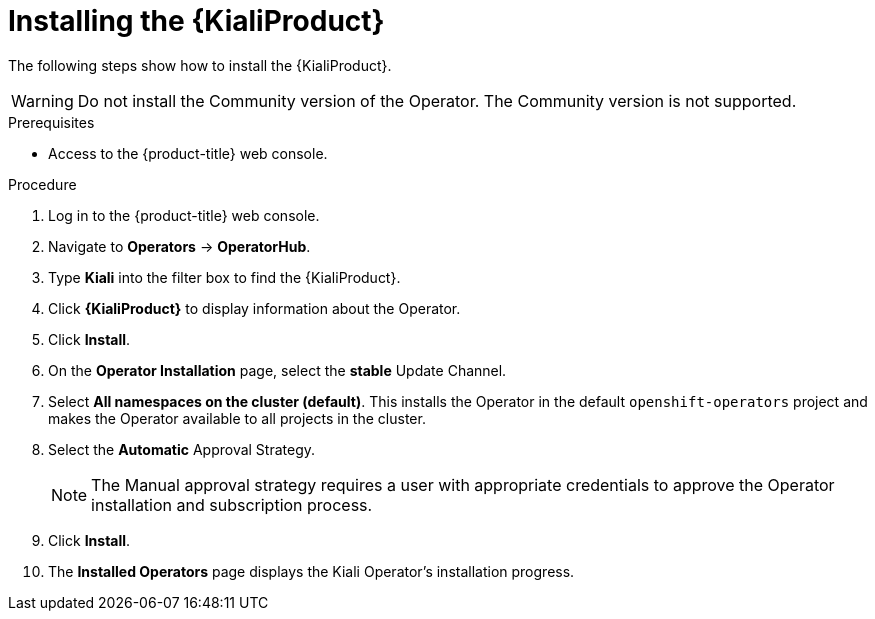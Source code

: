 // Module included in the following assemblies:
//
// * service-mesh-docs-main/kiali/ossm-kiali-assembly.adoc

:_mod-docs-content-type: PROCEDURE
[id="ossm-install-kiali-operator_{context}"]
= Installing the {KialiProduct}

// TP 1 content. Banner handled separately by different PR handled by Tim O'Keefe. Per Tim, banner should appear across all 3.0 content, nothing needs to be added to this file
// Possible file name may change
// Possible assembly file may change
// Assemblies, topic map info needs to be worked out still for 3.0.
// Kiali install content for TP1 is the same as install content for 2.x.

The following steps show how to install the {KialiProduct}.

[WARNING]
====
Do not install the Community version of the Operator. The Community version is not supported.
====

.Prerequisites

* Access to the {product-title} web console.

.Procedure

. Log in to the {product-title} web console.

. Navigate to *Operators* -> *OperatorHub*.

. Type *Kiali* into the filter box to find the {KialiProduct}.

. Click *{KialiProduct}* to display information about the Operator.

. Click *Install*.

. On the *Operator Installation* page, select the *stable* Update Channel.

. Select *All namespaces on the cluster (default)*. This installs the Operator in the default `openshift-operators` project and makes the Operator available to all projects in the cluster.

. Select the *Automatic* Approval Strategy.
+
[NOTE]
====
The Manual approval strategy requires a user with appropriate credentials to approve the Operator installation and subscription process.
====

. Click *Install*.

. The *Installed Operators* page displays the Kiali Operator's installation progress.